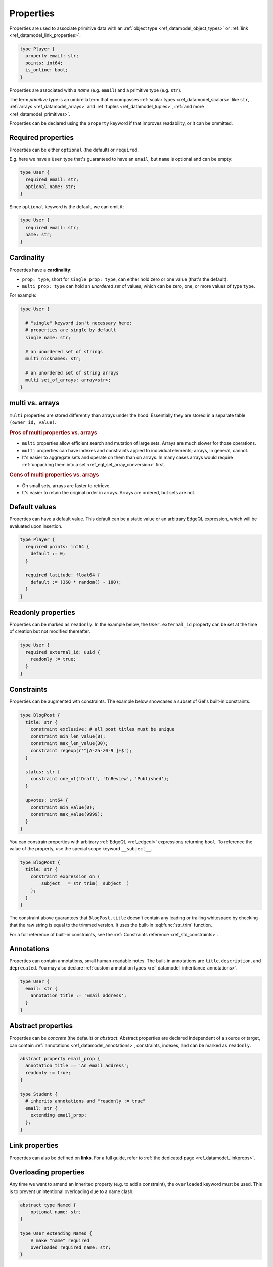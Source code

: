 .. _ref_datamodel_props:

==========
Properties
==========

.. index:: property, primitive types, fields, columns

Properties are used to associate primitive data with an :ref:`object type <ref_datamodel_object_types>` or :ref:`link <ref_datamodel_link_properties>`.

.. code-block:: sdl

    type Player {
      property email: str;
      points: int64;
      is_online: bool;
    }

Properties are associated with a *name* (e.g. ``email``) and a primitive
type (e.g. ``str``).

The term *primitive type* is an umbrella term that
encompasses :ref:`scalar types <ref_datamodel_scalars>` like ``str``,
:ref:`arrays <ref_datamodel_arrays>` and :ref:`tuples <ref_datamodel_tuples>`,
:ref:`and more <ref_datamodel_primitives>`.

Properties can be declared using the ``property`` keyword if that improves
readability, or it can be ommitted.


Required properties
===================

.. index:: required, optional, not null

Properties can be either ``optional`` (the default) or ``required``.

E.g. here we have a ``User`` type that's guaranteed to have an ``email``,
but ``name`` is optional and can be empty:

.. code-block:: sdl

    type User {
      required email: str;
      optional name: str;
    }

Since ``optional`` keyword is the default, we can omit it:

.. code-block:: sdl

    type User {
      required email: str;
      name: str;
    }

.. _ref_datamodel_props_cardinality:

Cardinality
===========

.. index:: cardinality, single, multi

Properties have a **cardinality**:

* ``prop: type``, short for ``single prop: type``, can either hold zero or
  one value (that's the default).

* ``multi prop: type`` can hold an *unordered set* of values, which can
  be zero, one, or more values of type ``type``.

For example:

.. code-block:: sdl

    type User {

      # "single" keyword isn't necessary here:
      # properties are single by default
      single name: str;

      # an unordered set of strings
      multi nicknames: str;

      # an unordered set of string arrays
      multi set_of_arrays: array<str>;
    }

multi vs. arrays
================

``multi`` properties are stored differently than arrays under the hood.
Essentially they are stored in a separate table ``(owner_id, value)``.

.. rubric:: Pros of multi properties vs. arrays

* ``multi`` properties allow efficient search and mutation of large sets.
  Arrays are much slower for those operations.

* ``multi`` properties can have indexes and constraints appied to
  individual elements; arrays, in general, cannot.

* It's easier to aggregate sets and operate on them than on arrays.
  In many cases arrays would require :ref:`unpacking them into a set
  <ref_eql_set_array_conversion>` first.

.. rubric:: Cons of multi properties vs. arrays

* On small sets, arrays are faster to retrieve.

* It's easier to retain the original order in arrays. Arrays are ordered,
  but sets are not.


.. _ref_datamodel_props_default_values:

Default values
==============

.. index:: default

Properties can have a default value. This default can be a static value or an
arbitrary EdgeQL expression, which will be evaluated upon insertion.

.. code-block:: sdl

    type Player {
      required points: int64 {
        default := 0;
      }

      required latitude: float64 {
        default := (360 * random() - 180);
      }
    }


Readonly properties
===================

.. index:: readonly, immutable

Properties can be marked as ``readonly``. In the example below, the
``User.external_id`` property can be set at the time of creation but not
modified thereafter.

.. code-block:: sdl

    type User {
      required external_id: uuid {
        readonly := true;
      }
    }


Constraints
===========

.. index:: constraint

Properties can be augmented wth constraints. The example below showcases a
subset of Gel's built-in constraints.

.. code-block:: sdl

    type BlogPost {
      title: str {
        constraint exclusive; # all post titles must be unique
        constraint min_len_value(8);
        constraint max_len_value(30);
        constraint regexp(r'^[A-Za-z0-9 ]+$');
      }

      status: str {
        constraint one_of('Draft', 'InReview', 'Published');
      }

      upvotes: int64 {
        constraint min_value(0);
        constraint max_value(9999);
      }
    }

You can constrain properties with arbitrary :ref:`EdgeQL <ref_edgeql>` expressions
returning ``bool``. To reference the value of the property, use the special scope
keyword ``__subject__``.

.. code-block:: sdl

    type BlogPost {
      title: str {
        constraint expression on (
          __subject__ = str_trim(__subject__)
        );
      }
    }

The constraint above guarantees that ``BlogPost.title`` doesn't contain any
leading or trailing whitespace by checking that the raw string is equal to the
trimmed version. It uses the built-in :eql:func:`str_trim` function.

For a full reference of built-in constraints, see the :ref:`Constraints
reference <ref_std_constraints>`.


Annotations
===========

.. index:: annotation, metadata, title, description, deprecated

Properties can contain annotations, small human-readable notes. The built-in
annotations are ``title``, ``description``, and ``deprecated``. You may also
declare :ref:`custom annotation types <ref_datamodel_inheritance_annotations>`.

.. code-block:: sdl

    type User {
      email: str {
        annotation title := 'Email address';
      }
    }


Abstract properties
===================

.. index:: abstract property

Properties can be *concrete* (the default) or *abstract*. Abstract properties
are declared independent of a source or target, can contain :ref:`annotations
<ref_datamodel_annotations>`, constraints, indexes, and can be marked as
``readonly``.

.. code-block:: sdl

    abstract property email_prop {
      annotation title := 'An email address';
      readonly := true;
    }

    type Student {
      # inherits annotations and "readonly := true"
      email: str {
        extending email_prop;
      };
    }


Link properties
===============

.. index:: linkprops, relations, link table

Properties can also be defined on **links**. For a full guide, refer to
:ref:`the dedicated page <ref_datamodel_linkprops>`.


Overloading properties
======================

Any time we want to amend an inherited property (e.g. to add a constraint),
the ``overloaded`` keyword must be used. This is to prevent unintentional
overloading due to a name clash:

.. code-block:: sdl

    abstract type Named {
        optional name: str;
    }

    type User extending Named {
        # make "name" required
        overloaded required name: str;
    }


.. _ref_eql_sdl_props:
.. _ref_eql_sdl_props_syntax:

Declaring properties
====================

Syntax
------

This section describes the syntax to declare properties in your schema.

.. sdl:synopsis::

    # Concrete property form used inside type declaration:
    [ overloaded ] [{required | optional}] [{single | multi}]
      [ property ] <name> : <type>
      [ "{"
          [ extending <base> [, ...] ; ]
          [ default := <expression> ; ]
          [ readonly := {true | false} ; ]
          [ <annotation-declarations> ]
          [ <constraint-declarations> ]
          ...
        "}" ]

    # Computed property form used inside type declaration:
    [{required | optional}] [{single | multi}]
      [ property ] <name> := <expression>;

    # Computed property form used inside type declaration (extended):
    [ overloaded ] [{required | optional}] [{single | multi}]
      property <name> [: <type>]
      [ "{"
          using (<expression>) ;
          [ extending <base> [, ...] ; ]
          [ <annotation-declarations> ]
          [ <constraint-declarations> ]
          ...
        "}" ]

    # Abstract property form:
    abstract property [<module>::]<name>
    [ "{"
        [extending <base> [, ...] ; ]
        [ readonly := {true | false} ; ]
        [ <annotation-declarations> ]
        ...
      "}" ]


Description
^^^^^^^^^^^

There are several forms of ``property`` declaration, as shown in the
syntax synopsis above. The first form is the canonical definition
form, the second and third forms are used for defining a
:ref:`computed property <ref_datamodel_computed>`, and the last
one is a form to define an ``abstract property``.

The abstract form allows declaring the property directly inside
a :ref:`module <ref_eql_sdl_modules>`.

Concrete property forms are always used as sub-declarations
for an :ref:`object type <ref_eql_sdl_object_types>` or
a :ref:`link <ref_eql_sdl_links>`.

The following options are available:

:eql:synopsis:`overloaded`
    If specified, indicates that the property is inherited and that some
    feature of it may be altered in the current object type.  It is an
    error to declare a property as *overloaded* if it is not inherited.

:eql:synopsis:`required`
    If specified, the property is considered *required* for the parent
    object type.  It is an error for an object to have a required
    property resolve to an empty value.  Child properties **always**
    inherit the *required* attribute, i.e it is not possible to make a
    required property non-required by extending it.

:eql:synopsis:`optional`
    This is the default qualifier assumed when no qualifier is
    specified, but it can also be specified explicitly. The property
    is considered *optional* for the parent object type, i.e. it is
    possible for the property to resolve to an empty value.

:eql:synopsis:`multi`
    Specifies that there may be more than one instance of this
    property in an object, in other words, ``Object.property`` may
    resolve to a set of a size greater than one.

:eql:synopsis:`single`
    Specifies that there may be at most *one* instance of this
    property in an object, in other words, ``Object.property`` may
    resolve to a set of a size not greater than one.  ``single`` is
    assumed if nether ``multi`` nor ``single`` qualifier is specified.

:eql:synopsis:`extending <base> [, ...]`
    Optional clause specifying the *parents* of the new property item.

    Use of ``extending`` creates a persistent schema relationship
    between the new property and its parents.  Schema modifications
    to the parent(s) propagate to the child.

:eql:synopsis:`<type>`
    The type must be a valid :ref:`type expression <ref_eql_types>`
    denoting a non-abstract scalar or a container type.

The valid SDL sub-declarations are listed below:

:eql:synopsis:`default := <expression>`
    Specifies the default value for the property as an EdgeQL expression.
    The default value is used in an ``insert`` statement if an explicit
    value for this property is not specified.

    The expression must be :ref:`Stable <ref_reference_volatility>`.

:eql:synopsis:`readonly := {true | false}`
    If ``true``, the property is considered *read-only*.
    Modifications of this property are prohibited once an object is
    created.  All of the derived properties **must** preserve the
    original *read-only* value.

:sdl:synopsis:`<annotation-declarations>`
    Set property :ref:`annotation <ref_eql_sdl_annotations>`
    to a given *value*.

:sdl:synopsis:`<constraint-declarations>`
    Define a concrete :ref:`constraint <ref_eql_sdl_constraints>` on
    the property.


.. _ref_eql_ddl_props:

DDL commands
============

This section describes the low-level DDL commands for creating, altering, and
dropping properties. You typically don't need to use these commands directly,
but knowing about them is useful for reviewing migrations.


.. _ref_eql_ddl_props_syntax:

Create property
---------------

:eql-statement:
:eql-haswith:

Define a new property.

.. eql:synopsis::

    [ with <with-item> [, ...] ]
    {create|alter} {type|link} <SourceName> "{"
      [ ... ]
      create [{required | optional}] [{single | multi}]
        property <name>
        [ extending <base> [, ...] ] : <type>
        [ "{" <subcommand>; [...] "}" ] ;
      [ ... ]
    "}"

    # Computed property form:

    [ with <with-item> [, ...] ]
    {create|alter} {type|link} <SourceName> "{"
      [ ... ]
      create [{required | optional}] [{single | multi}]
        property <name> := <expression>;
      [ ... ]
    "}"

    # Abstract property form:

    [ with <with-item> [, ...] ]
    create abstract property [<module>::]<name> [extending <base> [, ...]]
    [ "{" <subcommand>; [...] "}" ]

    # where <subcommand> is one of

      set default := <expression>
      set readonly := {true | false}
      create annotation <annotation-name> := <value>
      create constraint <constraint-name> ...

Parameters
^^^^^^^^^^

Most sub-commands and options of this command are identical to the
:ref:`SDL property declaration <ref_eql_sdl_props_syntax>`. The
following subcommands are allowed in the ``create property`` block:

:eql:synopsis:`set default := <expression>`
    Specifies the default value for the property as an EdgeQL expression.
    Other than a slight syntactical difference this is the same as the
    corresponding SDL declaration.

:eql:synopsis:`set readonly := {true | false}`
    Specifies whether the property is considered *read-only*. Other
    than a slight syntactical difference this is the same as the
    corresponding SDL declaration.

:eql:synopsis:`create annotation <annotation-name> := <value>`
    Set property :eql:synopsis:`<annotation-name>` to
    :eql:synopsis:`<value>`.

    See :eql:stmt:`create annotation` for details.

:eql:synopsis:`create constraint`
    Define a concrete constraint on the property.
    See :eql:stmt:`create constraint` for details.


Examples
^^^^^^^^

Define a new link ``address`` on the ``User`` object type:

.. code-block:: edgeql

    alter type User {
      create property address: str
    };

Define a new :ref:`computed property <ref_datamodel_computed>`
``number_of_connections`` on the ``User`` object type counting the
number of interests:

.. code-block:: edgeql

    alter type User {
      create property number_of_connections :=
        count(.interests)
    };

Define a new abstract link ``orderable`` with ``weight`` property:

.. code-block:: edgeql

    create abstract link orderable {
      create property weight: std::int64
    };


Alter property
--------------

:eql-statement:
:eql-haswith:

Change the definition of a property.

.. eql:synopsis::

    [ with <with-item> [, ...] ]
    {create | alter} {type | link} <source> "{"
      [ ... ]
      alter property <name>
      [ "{" ] <subcommand>; [...] [ "}" ];
      [ ... ]
    "}"


    [ with <with-item> [, ...] ]
    alter abstract property [<module>::]<name>
    [ "{" ] <subcommand>; [...] [ "}" ];

    # where <subcommand> is one of

      set default := <expression>
      reset default
      set readonly := {true | false}
      reset readonly
      rename to <newname>
      extending ...
      set required [using (<conversion-expr)]
      set optional
      reset optionality
      set single [using (<conversion-expr)]
      set multi
      reset cardinality [using (<conversion-expr)]
      set type <typename> [using (<conversion-expr)]
      reset type
      using (<computed-expr>)
      create annotation <annotation-name> := <value>
      alter annotation <annotation-name> := <value>
      drop annotation <annotation-name>
      create constraint <constraint-name> ...
      alter constraint <constraint-name> ...
      drop constraint <constraint-name> ...


Parameters
^^^^^^^^^^

:eql:synopsis:`<source>`
    The name of an object type or link on which the property is defined.
    May be optionally qualified with module.

:eql:synopsis:`<name>`
    The unqualified name of the property to modify.

:eql:synopsis:`<module>`
    Optional name of the module to create or alter the abstract property in.
    If not specified, the current module is used.

The following subcommands are allowed in the ``alter link`` block:

:eql:synopsis:`rename to <newname>`
    Change the name of the property to :eql:synopsis:`<newname>`.
    All concrete properties inheriting from this property are
    also renamed.

:eql:synopsis:`extending ...`
    Alter the property parent list.  The full syntax of this subcommand is:

    .. eql:synopsis::

         extending <name> [, ...]
           [ first | last | before <parent> | after <parent> ]

    This subcommand makes the property a child of the specified list
    of parent property items.  The requirements for the parent-child
    relationship are the same as when creating a property.

    It is possible to specify the position in the parent list
    using the following optional keywords:

    * ``first`` -- insert parent(s) at the beginning of the
      parent list,
    * ``last`` -- insert parent(s) at the end of the parent list,
    * ``before <parent>`` -- insert parent(s) before an
      existing *parent*,
    * ``after <parent>`` -- insert parent(s) after an existing
      *parent*.

:eql:synopsis:`set required [using (<conversion-expr)]`
    Make the property *required*.

:eql:synopsis:`set optional`
    Make the property no longer *required* (i.e. make it *optional*).

:eql:synopsis:`reset optionality`
    Reset the optionality of the property to the default value (``optional``),
    or, if the property is inherited, to the value inherited from properties in
    supertypes.

:eql:synopsis:`set single [using (<conversion-expr)]`
    Change the maximum cardinality of the property set to *one*.  Only
    valid for concrete properties.

:eql:synopsis:`set multi`
    Change the maximum cardinality of the property set to
    *greater than one*.  Only valid for concrete properties.

:eql:synopsis:`reset cardinality [using (<conversion-expr)]`
    Reset the maximum cardinality of the property to the default value
    (``single``), or, if the property is inherited, to the value inherited
    from properties in supertypes.

:eql:synopsis:`set type <typename> [using (<conversion-expr)]`
    Change the type of the property to the specified
    :eql:synopsis:`<typename>`.  The optional ``using`` clause specifies
    a conversion expression that computes the new property value from the old.
    The conversion expression must return a singleton set and is evaluated
    on each element of ``multi`` properties.  A ``using`` clause must be
    provided if there is no implicit or assignment cast from old to new type.

:eql:synopsis:`reset type`
    Reset the type of the property to the type inherited from properties
    of the same name in supertypes.  It is an error to ``reset type`` on
    a property that is not inherited.

:eql:synopsis:`using (<computed-expr>)`
    Change the expression of a :ref:`computed property
    <ref_datamodel_computed>`.  Only valid for concrete properties.

:eql:synopsis:`alter annotation <annotation-name>;`
    Alter property annotation :eql:synopsis:`<annotation-name>`.
    See :eql:stmt:`alter annotation` for details.

:eql:synopsis:`drop annotation <annotation-name>;`
    Remove property annotation :eql:synopsis:`<annotation-name>`.
    See :eql:stmt:`drop annotation` for details.

:eql:synopsis:`alter constraint <constraint-name> ...`
    Alter the definition of a constraint for this property.  See
    :eql:stmt:`alter constraint` for details.

:eql:synopsis:`drop constraint <constraint-name>;`
    Remove a constraint from this property.  See
    :eql:stmt:`drop constraint` for details.

:eql:synopsis:`reset default`
    Remove the default value from this property, or reset it to the value
    inherited from a supertype, if the property is inherited.

:eql:synopsis:`reset readonly`
    Set property writability to the default value (writable), or, if the
    property is inherited, to the value inherited from properties in
    supertypes.

All the subcommands allowed in the ``create property`` block are also
valid subcommands for ``alter property`` block.

Examples
^^^^^^^^

Set the ``title`` annotation of property ``address`` of object type
``User`` to ``"Home address"``:

.. code-block:: edgeql

    alter type User {
      alter property address
        create annotation title := "Home address";
    };

Add a maximum-length constraint to property ``address`` of object type
``User``:

.. code-block:: edgeql

    alter type User {
      alter property address {
        create constraint max_len_value(500);
      };
    };

Rename the property ``weight`` of link ``orderable`` to ``sort_by``:

.. code-block:: edgeql

    alter abstract link orderable {
      alter property weight rename to sort_by;
    };

Redefine the :ref:`computed property <ref_datamodel_computed>`
``number_of_connections`` to be the number of friends:

.. code-block:: edgeql

    alter type User {
      alter property number_of_connections using (
        count(.friends)
      )
    };


Drop property
-------------

:eql-statement:
:eql-haswith:

Remove a property from the schema.

.. eql:synopsis::

    [ with <with-item> [, ...] ]
    {create|alter} type <TypeName> "{"
      [ ... ]
      drop link <name>
      [ ... ]
    "}"


    [ with <with-item> [, ...] ]
    drop abstract property <name> ;


Example
^^^^^^^

Remove property ``address`` from type ``User``:

.. code-block:: edgeql

    alter type User {
      drop property address;
    };

